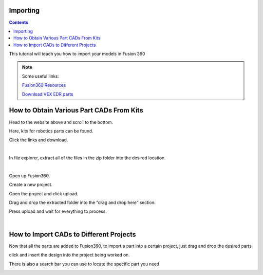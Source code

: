 Importing
=========

.. contents::

This tutorial will teach you how to import your models in Fusion 360

.. note:: 
    | Some useful links:

    `Fusion360 Resources <https://www.autodesk.com/education/competitions-and-events/first/recommended-software>`_

    `Download VEX EDR parts <https://www.autodesk.com/education/competitions-and-events/vex/recommended-software?_ga=2.243333825.511470447.1609812321-1121320487.1608996781#Kit-of-parts>`_


How to Obtain Various Part CADs From Kits
=========================================

Head to the website above and scroll to the bottom.

Here, kits for robotics parts can be found.

Click the links and download.

.. image:: https://media.discordapp.net/attachments/846831168875921450/846831426695725056/unknown.png

|

In file explorer, extract all of the files in the zip folder into the desired location.

.. image:: https://cdn.discordapp.com/attachments/846831168875921450/846832554845536317/unknown.png

|

Open up Fusion360.

Create a new project.

Open the project and click upload.

Drag and drop the extracted folder into the “drag and drop here” section.

Press upload and wait for everything to process.

.. image:: https://cdn.discordapp.com/attachments/846831168875921450/846833427684786229/unknown.png

|

How to Import CADs to Different Projects
========================================

Now that all the parts are added to Fusion360, to import a part into a certain project, just drag and drop the desired parts
 
click and insert the design into the project being worked on.

There is also a search bar you can use to locate the specific part you need

.. image:: https://cdn.discordapp.com/attachments/846831168875921450/846834088786788422/unknown.png
